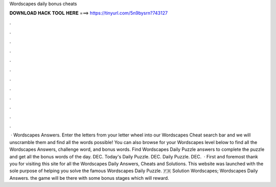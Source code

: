 Wordscapes daily bonus cheats

𝐃𝐎𝐖𝐍𝐋𝐎𝐀𝐃 𝐇𝐀𝐂𝐊 𝐓𝐎𝐎𝐋 𝐇𝐄𝐑𝐄 ===> https://tinyurl.com/5n9bysrn?743127

.

.

.

.

.

.

.

.

.

.

.

.

 · Wordscapes Answers. Enter the letters from your letter wheel into our Wordscapes Cheat search bar and we will unscramble them and find all the words possible! You can also browse for your Wordscapes level below to find all the Wordscapes Answers, challenge word, and bonus words. Find Wordscapes Daily Puzzle answers to complete the puzzle and get all the bonus words of the day. DEC. Today's Daily Puzzle. DEC. Daily Puzzle. DEC.  · First and foremost thank you for visiting this site for all the Wordscapes Daily Answers, Cheats and Solutions. This website was launched with the sole purpose of helping you solve the famous Wordscapes Daily Puzzle. 🇫🇷 Solution Wordscapes; Wordscapes Daily Answers. the game will be there with some bonus stages which will reward.